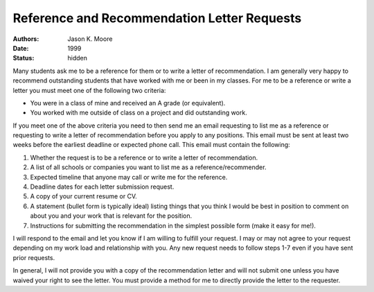 ============================================
Reference and Recommendation Letter Requests
============================================

:authors: Jason K. Moore
:date: 1999
:status: hidden

Many students ask me to be a reference for them or to write a letter of
recommendation. I am generally very happy to recommend outstanding students
that have worked with me or been in my classes. For me to be a reference or
write a letter you must meet one of the following two criteria:

- You were in a class of mine and received an A grade (or equivalent).
- You worked with me outside of class on a project and did outstanding work.

If you meet one of the above criteria you need to then send me an email
requesting to list me as a reference or requesting to write a letter of
recommendation before you apply to any positions. This email must be sent at
least two weeks before the earliest deadline or expected phone call. This email
must contain the following:

1. Whether the request is to be a reference or to write a letter of
   recommendation.
2. A list of all schools or companies you want to list me as a
   reference/recommender.
3. Expected timeline that anyone may call or write me for the reference.
4. Deadline dates for each letter submission request.
5. A copy of your current resume or CV.
6. A statement (bullet form is typically ideal) listing things that you think I
   would be best in position to comment on about you and your work that is
   relevant for the position.
7. Instructions for submitting the recommendation in the simplest possible form
   (make it easy for me!).

I will respond to the email and let you know if I am willing to fulfill your
request. I may or may not agree to your request depending on my work load and
relationship with you. Any new request needs to follow steps 1-7 even if you
have sent prior requests.

In general, I will not provide you with a copy of the recommendation letter and
will not submit one unless you have waived your right to see the letter. You
must provide a method for me to directly provide the letter to the requester.
